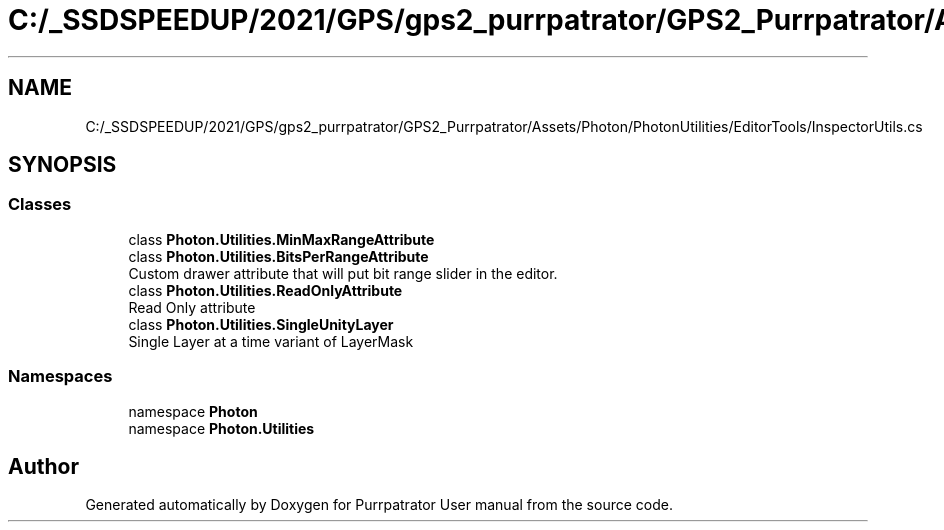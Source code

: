 .TH "C:/_SSDSPEEDUP/2021/GPS/gps2_purrpatrator/GPS2_Purrpatrator/Assets/Photon/PhotonUtilities/EditorTools/InspectorUtils.cs" 3 "Mon Apr 18 2022" "Purrpatrator User manual" \" -*- nroff -*-
.ad l
.nh
.SH NAME
C:/_SSDSPEEDUP/2021/GPS/gps2_purrpatrator/GPS2_Purrpatrator/Assets/Photon/PhotonUtilities/EditorTools/InspectorUtils.cs
.SH SYNOPSIS
.br
.PP
.SS "Classes"

.in +1c
.ti -1c
.RI "class \fBPhoton\&.Utilities\&.MinMaxRangeAttribute\fP"
.br
.ti -1c
.RI "class \fBPhoton\&.Utilities\&.BitsPerRangeAttribute\fP"
.br
.RI "Custom drawer attribute that will put bit range slider in the editor\&. "
.ti -1c
.RI "class \fBPhoton\&.Utilities\&.ReadOnlyAttribute\fP"
.br
.RI "Read Only attribute "
.ti -1c
.RI "class \fBPhoton\&.Utilities\&.SingleUnityLayer\fP"
.br
.RI "Single Layer at a time variant of LayerMask "
.in -1c
.SS "Namespaces"

.in +1c
.ti -1c
.RI "namespace \fBPhoton\fP"
.br
.ti -1c
.RI "namespace \fBPhoton\&.Utilities\fP"
.br
.in -1c
.SH "Author"
.PP 
Generated automatically by Doxygen for Purrpatrator User manual from the source code\&.
